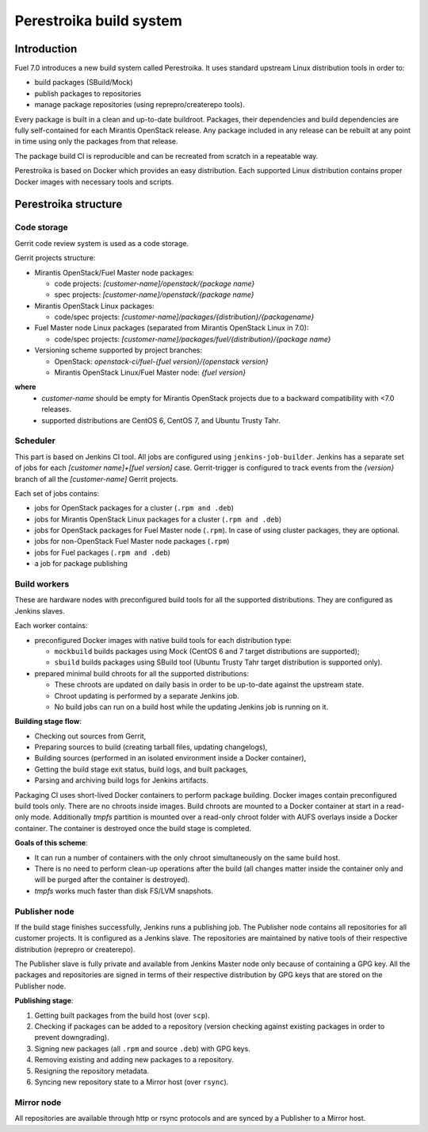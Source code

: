 Perestroika build system
========================

Introduction
------------

Fuel 7.0 introduces a new build system called Perestroika. It uses
standard upstream Linux distribution tools in order to:

* build packages (SBuild/Mock)
* publish packages to repositories
* manage package repositories (using reprepro/createrepo tools).

Every package is built in a clean and up-to-date buildroot. Packages,
their dependencies and build dependencies are fully self-contained
for each Mirantis OpenStack release. Any package included in any
release can be rebuilt at any point in time using only the packages
from that release.

The package build CI is reproducible and can be recreated from scratch
in a repeatable way.

Perestroika is based on Docker which provides an easy distribution.
Each supported Linux distribution contains proper Docker images with
necessary tools and scripts.

Perestroika structure
---------------------

Code storage
~~~~~~~~~~~~

Gerrit code review system is used as a code storage.

Gerrit projects structure:

* Mirantis OpenStack/Fuel Master node packages:

  - code projects: *[customer-name]/openstack/{package name}*
  - spec projects: *[customer-name]/openstack/{package name}*

* Mirantis OpenStack Linux packages:

  - code/spec projects: *[customer-name]/packages/{distribution}/{packagename}*

* Fuel Master node Linux packages (separated from Mirantis OpenStack
  Linux in 7.0):

  - code/spec projects: *[customer-name]/packages/fuel/{distribution}/{package name}*

* Versioning scheme supported by project branches:

  - OpenStack: *openstack-ci/fuel-{fuel version}/{openstack version}*
  - Mirantis OpenStack Linux/Fuel Master node: *{fuel version}*

**where**
 *  *customer-name* should be empty for Mirantis OpenStack projects due
    to a backward compatibility with <7.0 releases.
 *  supported distributions are CentOS 6, CentOS 7, and Ubuntu Trusty
    Tahr.

Scheduler
~~~~~~~~~

This part is based on Jenkins CI tool. All jobs are configured using
``jenkins-job-builder``. Jenkins has a separate set of jobs for each
*[customer name]+[fuel version]* case. Gerrit-trigger is configured
to track events from the *{version}* branch of all the *[customer-name]*
Gerrit projects.

Each set of jobs contains:

* jobs for OpenStack packages for a cluster (``.rpm and .deb``)
* jobs for Mirantis OpenStack Linux packages for a cluster (``.rpm
  and .deb``)
* jobs for OpenStack packages for Fuel Master node (``.rpm``). In case
  of using cluster packages, they are optional.
* jobs for non-OpenStack Fuel Master node packages (``.rpm``)
* jobs for Fuel packages (``.rpm and .deb``)
* a job for package publishing

Build workers
~~~~~~~~~~~~~

These are hardware nodes with preconfigured build tools for all the
supported distributions. They are configured as Jenkins slaves.

Each worker contains:

* preconfigured Docker images with native build tools for each
  distribution type:

  - ``mockbuild`` builds packages using Mock (CentOS 6 and 7 target
    distributions are supported);
  - ``sbuild`` builds packages using SBuild tool (Ubuntu Trusty
    Tahr target distribution is supported only).

* prepared minimal build chroots for all the supported distributions:

  - These chroots are updated on daily basis in order to be up-to-date
    against the upstream state.
  - Chroot updating is performed by a separate Jenkins job.
  - No build jobs can run on a build host while the updating Jenkins job
    is running on it.

**Building stage flow**:

* Checking out sources from Gerrit,
* Preparing sources to build (creating tarball files, updating
  changelogs),
* Building sources (performed in an isolated environment inside a
  Docker container),
* Getting the build stage exit status, build logs, and built
  packages,
* Parsing and archiving build logs for Jenkins artifacts.

Packaging CI uses short-lived Docker containers to perform package
building. Docker images contain preconfigured build tools only. There
are no chroots inside images. Build chroots are mounted to a Docker
container at start in a read-only mode. Additionally *tmpfs* partition
is mounted over a read-only chroot folder with AUFS overlays inside
a Docker container. The container is destroyed once the build stage is
completed.

**Goals of this scheme**:

* It can run a number of containers with the only chroot simultaneously
  on the same build host.
* There is no need to perform clean-up operations after the build (all
  changes matter inside the container only and will be purged after the
  container is destroyed).
* *tmpfs* works much faster than disk FS/LVM snapshots.

Publisher node
~~~~~~~~~~~~~~

If the build stage finishes successfully, Jenkins runs a publishing
job. The Publisher node contains all repositories for all customer
projects. It is configured as a Jenkins slave. The repositories are
maintained by native tools of their respective distribution
(reprepro or createrepo).

The Publisher slave is fully private and available from Jenkins Master
node only because of containing a GPG key. All the packages and
repositories are signed in terms of their respective distribution by
GPG keys that are stored on the Publisher node.

**Publishing stage**:

#. Getting built packages from the build host (over ``scp``).
#. Checking if packages can be added to a repository (version checking
   against existing packages in order to prevent downgrading).
#. Signing new packages (all ``.rpm`` and source ``.deb``) with GPG keys.
#. Removing existing and adding new packages to a repository.
#. Resigning the repository metadata.
#. Syncing new repository state to a Mirror host (over ``rsync``).

Mirror node
~~~~~~~~~~~

All repositories are available through http or rsync protocols and are
synced by a Publisher to a Mirror host.